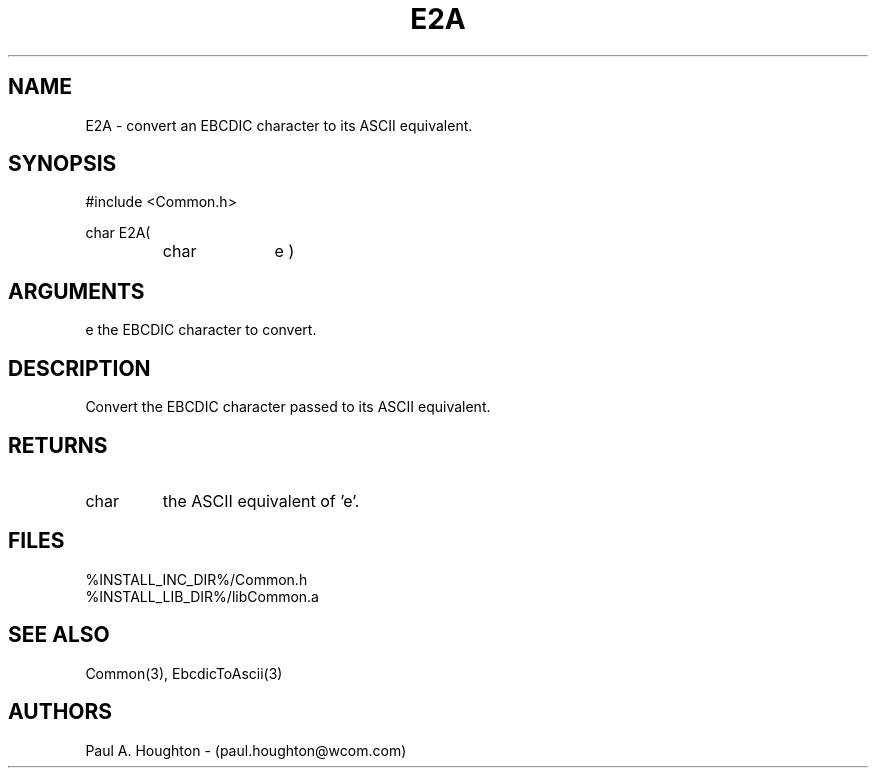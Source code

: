 .\"
.\" File:      E2A.3
.\" Project:   Common
.\" Desc:        
.\"
.\"     Man page for E2A
.\"
.\" Author:      Paul A. Houghton - (paul.houghton@wcom.com)
.\" Created:     05/05/97 06:39
.\"
.\" Revision History: (See end of file for Revision Log)
.\"
.\"  Last Mod By:    $Author$
.\"  Last Mod:       $Date$
.\"  Version:        $Revision$
.\"
.\" $Id$
.\"
.TH E2A 3  "05/05/97 06:39 (Common)"
.SH NAME
E2A \- convert an EBCDIC character to its ASCII equivalent.
.SH SYNOPSIS
#include <Common.h>
.LP
char E2A(
.PD 0
.RS
.TP 10
char
e )
.PD
.RE
.SH ARGUMENTS
e
the EBCDIC character to convert.
.SH DESCRIPTION
Convert the EBCDIC character passed to its ASCII equivalent.
.SH RETURNS
.TP
char
the ASCII equivalent of 'e'.
.SH FILES
.PD 0
%INSTALL_INC_DIR%/Common.h
.LP
%INSTALL_LIB_DIR%/libCommon.a
.PD
.SH "SEE ALSO"
Common(3), EbcdicToAscii(3)
.SH AUTHORS
Paul A. Houghton - (paul.houghton@wcom.com)

.\"
.\" Revision Log:
.\"
.\" $Log$
.\" Revision 2.1  1997/05/07 11:35:39  houghton
.\" Initial version.
.\"
.\"

